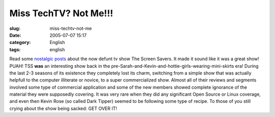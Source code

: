 Miss TechTV?  Not Me!!!
#######################
:slug: miss-techtv-not-me
:date: 2005-07-07 15:17
:category: English
:tags: english

Read some
`nostalgic <http://www.twitnotes.com/main/news.php?readmore=25>`__
`posts <http://www.markyville.com/techtv.html>`__ about the now defunt
tv show The Screen Savers. It made it sound like it was a great show!
PUAH! TSS **was** an interesting show back in the
pre-Sarah-and-Kevin-and-hottie-girls-wearing-mini-skirts era! During the
last 2-3 seasons of its existence they completely lost its charm,
switching from a simple show that was actually helpfull to the computer
illiterate or novice, to a super commercialized show. Almost all of
their reviews and segments involved some type of commercial application
and some of the new members showed complete ignorance of the material
they were supposedly covering. It was very rare when they did any
significant Open Source or Linux coverage, and even then Kevin Rose (so
called Dark Tipper) seemed to be following some type of recipe. To those
of you still crying about the show being sacked: GET OVER IT!

